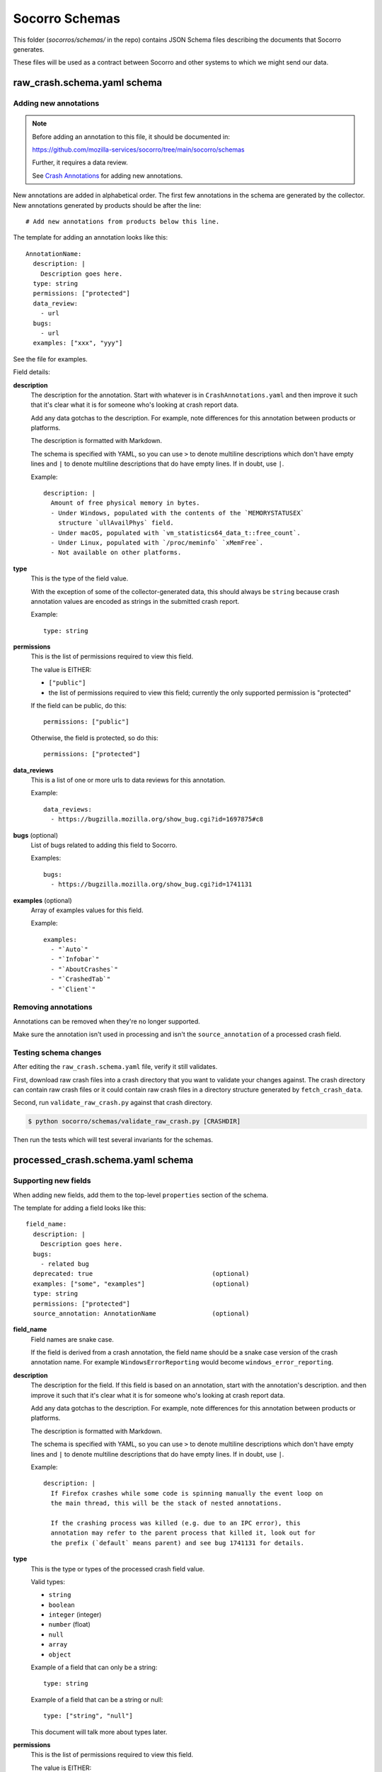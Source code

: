 ===============
Socorro Schemas
===============

This folder (`socorros/schemas/` in the repo) contains JSON Schema files
describing the documents that Socorro generates.

These files will be used as a contract between Socorro and other systems to
which we might send our data.


raw_crash.schema.yaml schema
============================

Adding new annotations
----------------------

.. Note::

   Before adding an annotation to this file, it should be documented in:

   https://github.com/mozilla-services/socorro/tree/main/socorro/schemas

   Further, it requires a data review.

   See
   `Crash Annotations <https://socorro.readthedocs.io/en/latest/annotations.html>`__
   for adding new annotations.

New annotations are added in alphabetical order. The first few annotations in
the schema are generated by the collector. New annotations generated by products
should be after the line::

   # Add new annotations from products below this line.

The template for adding an annotation looks like this::

   AnnotationName:
     description: |
       Description goes here.
     type: string
     permissions: ["protected"]
     data_review:
       - url
     bugs:
       - url
     examples: ["xxx", "yyy"]

See the file for examples.

Field details:

**description**
   The description for the annotation. Start with whatever is in
   ``CrashAnnotations.yaml`` and then improve it such that it's clear what it
   is for someone who's looking at crash report data.

   Add any data gotchas to the description. For example, note differences for
   this annotation between products or platforms.

   The description is formatted with Markdown.

   The schema is specified with YAML, so you can use ``>`` to denote multiline
   descriptions which don't have empty lines and ``|`` to denote multiline
   descriptions that do have empty lines. If in doubt, use ``|``.

   Example::

      description: |
        Amount of free physical memory in bytes.
        - Under Windows, populated with the contents of the `MEMORYSTATUSEX`
          structure `ullAvailPhys` field.
        - Under macOS, populated with `vm_statistics64_data_t::free_count`.
        - Under Linux, populated with `/proc/meminfo` `xMemFree`.
        - Not available on other platforms.

**type**
   This is the type of the field value.

   With the exception of some of the collector-generated data, this should
   always be ``string`` because crash annotation values are encoded as strings
   in the submitted crash report.

   Example::

      type: string

**permissions**
   This is the list of permissions required to view this field.

   The value is EITHER:

   * ``["public"]``
   * the list of permissions required to view this field; currently the only
     supported permission is "protected"

   If the field can be public, do this::

       permissions: ["public"]

   Otherwise, the field is protected, so do this::

       permissions: ["protected"]

**data_reviews**
   This is a list of one or more urls to data reviews for this annotation.

   Example::

      data_reviews:
        - https://bugzilla.mozilla.org/show_bug.cgi?id=1697875#c8

**bugs** (optional)
   List of bugs related to adding this field to Socorro.

   Examples::

      bugs:
        - https://bugzilla.mozilla.org/show_bug.cgi?id=1741131

**examples** (optional)
   Array of examples values for this field.

   Example::

      examples:
        - "`Auto`"
        - "`Infobar`"
        - "`AboutCrashes`"
        - "`CrashedTab`"
        - "`Client`"


Removing annotations
--------------------

Annotations can be removed when they're no longer supported.

Make sure the annotation isn't used in processing and isn't the
``source_annotation`` of a processed crash field.


Testing schema changes
----------------------

After editing the ``raw_crash.schema.yaml`` file, verify it still validates.

First, download raw crash files into a crash directory that you want to
validate your changes against. The crash directory can contain raw crash files
or it could contain raw crash files in a directory structure generated by
``fetch_crash_data``.

Second, run ``validate_raw_crash.py`` against that crash directory.

.. code-block:: shell

   $ python socorro/schemas/validate_raw_crash.py [CRASHDIR]

Then run the tests which will test several invariants for the schemas.


processed_crash.schema.yaml schema
==================================

Supporting new fields
---------------------

When adding new fields, add them to the top-level ``properties`` section of the
schema.

The template for adding a field looks like this::

   field_name:
     description: |
       Description goes here.
     bugs:
       - related bug
     deprecated: true                                (optional)
     examples: ["some", "examples"]                  (optional)
     type: string
     permissions: ["protected"]
     source_annotation: AnnotationName               (optional)


**field_name**
   Field names are snake case.

   If the field is derived from a crash annotation, the field name should be a
   snake case version of the crash annotation name. For example
   ``WindowsErrorReporting`` would become ``windows_error_reporting``.

**description**
   The description for the field. If this field is based on an annotation,
   start with the annotation's description. and then improve it such that it's
   clear what it is for someone who's looking at crash report data.

   Add any data gotchas to the description. For example, note differences for
   this annotation between products or platforms.

   The description is formatted with Markdown.

   The schema is specified with YAML, so you can use ``>`` to denote multiline
   descriptions which don't have empty lines and ``|`` to denote multiline
   descriptions that do have empty lines. If in doubt, use ``|``.

   Example::

      description: |
        If Firefox crashes while some code is spinning manually the event loop on
        the main thread, this will be the stack of nested annotations.

        If the crashing process was killed (e.g. due to an IPC error), this
        annotation may refer to the parent process that killed it, look out for
        the prefix (`default` means parent) and see bug 1741131 for details.

**type**
   This is the type or types of the processed crash field value.

   Valid types:

   * ``string``
   * ``boolean``
   * ``integer`` (integer)
   * ``number`` (float)
   * ``null``
   * ``array``
   * ``object``

   Example of a field that can only be a string::

      type: string

   Example of a field that can be a string or null::

      type: ["string", "null"]

   This document will talk more about types later.

**permissions**
   This is the list of permissions required to view this field.

   The value is EITHER:

   * ``["public"]``
   * the list of permissions required to view this field; currently the only
     supported permission is "protected"

   If the field can be public, do this::

       permissions: ["public"]

   Otherwise, the field is protected, so do this::

       permissions: ["protected"]

**bugs** (optional)
   List of bugs related to adding this field to Socorro.

   Examples::

      bugs:
        - https://bugzilla.mozilla.org/show_bug.cgi?id=1741131

**deprecated** (optional)
   If this field is deprecated and slated to be removed, mark it
   as such in the schema.

   Example::

       deprecated: true

**examples** (optional)
   Array of examples values for this field.

   Example::

      examples:
        - "`Auto`"
        - "`Infobar`"
        - "`AboutCrashes`"
        - "`CrashedTab`"
        - "`Client`"

**source_annotation** (optional)
   The processor has a ``CopyFromRawCrashRule`` which will use the
   ``source_annotation`` value to copy the crash annotation value from the raw
   crash to the processed crash. It will use the ``type`` value to determine
   how to convert and validate the value.

   This works as expected for ``boolean``, ``integer``, ``number``, and
   ``string`` types.

   For ``objects``, the ``CopyFromRawCrashRule`` will JSON-decode the crash
   annotation value and then validate the resultings tructure against the
   subschema from the raw crash schema.

   If a crash annotation value doesn't validate or an error occurs during
   normalization, then a note is added to the ``processor_notes`` and the
   field is skipped.


Types
-----

There are primitive types:

* ``string``: a string
* ``boolean``: a boolean
* ``integer``: integer
* ``number``: float
* ``null``: the value can be ``null``

Then there are complex types:

* ``array``: an array of things
* ``object``: an object of things


null
~~~~

If a field can be something or ``null``, then that needs to be noted in the
type.

For example, this field can be an ``integer`` or a ``null``::

   crashing_thread:
     description: >
       Index of the crashing thread.
     type: ["integer", "null"]
     permissions: ["public"]

This is valid::

    {
        "crashing_thread": 100
    }

As is this::

    {
        "crashing_thread": null
    }

If the ``type`` doesn't specify ``null``, then the value cannot be ``null``.


Arrays
~~~~~~

For arrays, you need to specify what's it an array of using ``items``.

For example, this defines a field ``crash_report_keys`` which has a value that
is an array of strings::

    crash_report_keys:
      description: >
        The keys in the crash report
      type: array
      items:
        type: string
        permissions: ["public"]
      permissions: ["public"]


Example JSON for that field::

    {
        "crash_report_keys": ["Product", "ReleaseChannel", "Version"]
    }


Objects
~~~~~~~

For objects, you need to specify the structure of the object by defining
``properties`` and ``pattern_properties``.

You use ``properties`` when you know the keys. For example, ``threads`` is an
``array`` of ``object`` with keys ``frame_count``, ``frames``,
``last_error_value``, and ``thread_name``.

Example::

   threads:
     items:
       description: Information on a thread.

       properties:
         frame_count:
           description: How many stack frames therea re.
           type: ["integer", "null"]
           permissions: ["public"]
         frames:
           description: >
             Stack frames of the thread from top (the code that
             was currently executing) to bottom (start of the thread's
             execution).
           items:
             $ref: "#/definitions/json_dump_frame"
             permissions: ["public"]
           type: ["array", "null"]
           permissions: ["public"]
         last_error_value:
           description: >
             The windows `GetLastError()` value for this thread.
           type: ["string", "null"]
           permissions: ["public"]
         thread_name:
           description: The name of the thread.
           type: ["string", "null"]
           permissions: ["public"]
       type: object
       permissions: ["public"]

     type: ["array", "null"]
     permissions: ["public"]


If a processed crash has different keys for this object, then the schema
doesn't know anything about those keys, they can't be validated, they're
ignored, and they're treated as if they were protected data.

You use ``pattern_properties`` when you don't know the keys. For example, CPU
registers have a variety of names that differ from CPU to CPU and we can't know
the key names. ``pattern_properties`` has a set of key matches with a field
value.

For example, ``registers`` is an ``object`` which has keys that are at least
one character long and each value is a field specifying a single register::

   registers:
     description: |
       The values the general purpose registers contained.

       This can contain sensitive data.

     pattern_properties:
       ^.+$:
         description: Register contents as a hexstring.
         type: ["string", "null"]
         permissions: ["protected"]

     type: ["object", "null"]
     permissions: ["protected"]


Supporting changes in stackwalker output
----------------------------------------

Stackwalker output is in the following places in the processed crash schema:

* ``json_dump``
* ``upload_file_minidump_browser``

To reduce redundancy, these two sections use references to subschemas in the
top-level ``definitions`` section of the schema.

The stackwalker we use is the `rust-minidump stackwalker
<https://github.com/rust-minidump/rust-minidump/>`__ and the JSON output is
documented at:

https://github.com/rust-minidump/rust-minidump/blob/main/minidump-processor/json-schema.md

When we update the stackwalker to a new version, we may have new fields show up
in the stackwalker output. Use the documentation to add the appropriate bits to
the processed crash schema.

For permissions, everything should be protected unless we're sure it's category
1 or 2. See
`Data Collection Categories <https://wiki.mozilla.org/Data_Collection#Data_Collection_Categories>`__.

Otherwise, everything is the same as for supporting new fields.


Testing schema changes
----------------------

After editing the ``processed_crash.schema.yaml`` file, verify it still
validates.

First, download processed crash files into a crash directory that you want to
validate your changes against. The crash directory can contain processed crash
files or it could contain processed crash files in a directory structure
generated by ``fetch_crash_data``.

Second, run ``validate_processed_crash.py`` against that crash directory.

.. code-block:: shell

   $ python socorro/schemas/validate_processed_crash.py [CRASHDIR]

Then run the tests which will test several invariants for the schemas.


socorro-data-1-0-0.schema.yaml
==============================

This is the JSON Schema that defines the schema that we use for crash ingestion
data. It's heavily inspired by jsonschema itself and the `metrics schema
<https://mozilla.github.io/glean_parser/metrics-yaml.html>`__ and I took from
that as much as I could such that there was some consistency for engineers
defining metrics and annotations.

When in doubt, the bits in the schema structure work like they do in metrics
schema and jsonschema.

For any changes we make to socorro-data-1-0-0 schema, we need to make sure they
work with both the raw and processed crash schemas. We should also make sure
any changes don't conflict with the metrics schema.


telemetry_socorro_crash.json schema
===================================

This schema covers documents being sent to Telemetry ingestion.


Modifying
---------

The JSON Schema should contain a key called ``$target_version``.

* This is a monotonically increasing integer
* *Don't increment the version* if you're...

  * Adding more keys at the **root level**.
  * Editing comments (content of ``description`` values).

* *Do increment the version* if you're...

  * Adding more keys **inside a nested object**.
  * Changing the type definition of an *existing* key in any way.
  * Add or remove keys from a ``required`` sub-key. For example, if a key
    was required but you've now removed it. This is applicable at any
    nested level.

For example, if you want to add a new field to the root like this:

.. code-block:: diff

   + "addons_checksum": {
   +     "type": ["string", "null"],
   +     "description": "Sample specimen"
   + }


then **don't** change the version.

However, if you add a key inside a nested structure, you have to bump the
``$target_version`` number by 1. For example:

.. code-block:: diff

   @@ -286,8 +286,12 @@
        "json_dump": {
            "type": "object",
            "description": "The dump as a JSON object.",
            "properties": {
   +            "for_example": {
   +                "type": ["string", "null"],
   +                "description": "Brand spanking new field inside json_dump"
   +            },
                "crash_info": {
                    "type": "object",
                    "properties": {
                        "address": {


**Don't change the type definition.** That breaks existing data. You must
create a new field and deprecate the old one.


Testing schema changes
-----------------------

After editing the ``telemetry_socorro_crash.json`` file verify it still
validates.

After any change, you should test that at least 100 randomly picked crashes
from prod. To do that, from a checkout of ``socorro`` run:

.. code-block:: shell

   $ python socorro/schemas/validate_telemetry_socorro_crash.py


Running ``validate_telemetry_socorro_crash.py`` will download 100 crashes, run
the JSON Schema validator against those crashes with your local
``telemetry_socorro_crash.json`` file.

.. Note::

   The ``validate_telemetry_socorro_crash.py``, by default, does a Super Search
   query for basically ``product=Firefox`` and takes the 100 most recent crash
   IDs. This might miss out on some more "rare" crashes whose additional values
   might better test your JSON Schema changes. To remedy that, go to Super
   Search in your browser, make a search that you know includes good crash IDs
   to test and paste that URL like this:

   .. code-block:: shell

      $ python socorro/schemas/validate_telemetry_socorro_crash.py \
            'https://crash-stats.mozilla.org/search/?dom_ipc_enabled=%21__null__&memory_images=%3E10&version=54.0a1' \
            'https://crash-stats.mozilla.org/api/SuperSearch/?memory_private=%3E100&product=Firefox&date=%3E%3D2017-02-24T16%3A14%3A00.000Z&date=%3C2017-03-03T16%3A14%3A00.000Z'
